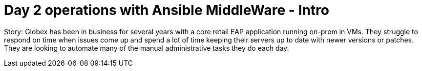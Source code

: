 = Day 2 operations with Ansible MiddleWare - Intro
:imagesdir: ../assets/images/

++++
<!-- Google tag (gtag.js) -->
<script async src="https://www.googletagmanager.com/gtag/js?id=G-L6CY091CT6"></script>
<script>
  window.dataLayer = window.dataLayer || [];
  function gtag(){dataLayer.push(arguments);}
  gtag('js', new Date());

  gtag('config', 'G-L6CY091CT6');
</script>
++++

Story: Globex has been in business for several years with a core retail EAP application running on-prem in VMs. They struggle to respond on time when issues come up and spend a lot of time keeping their servers up to date with newer versions or patches. They are looking to automate many of the manual administrative tasks they do each day. 